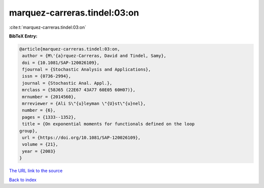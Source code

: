 marquez-carreras.tindel:03:on
=============================

:cite:t:`marquez-carreras.tindel:03:on`

**BibTeX Entry:**

.. code-block:: bibtex

   @article{marquez-carreras.tindel:03:on,
    author = {M\'{a}rquez-Carreras, David and Tindel, Samy},
    doi = {10.1081/SAP-120026109},
    fjournal = {Stochastic Analysis and Applications},
    issn = {0736-2994},
    journal = {Stochastic Anal. Appl.},
    mrclass = {58J65 (22E67 43A77 60E05 60H07)},
    mrnumber = {2014560},
    mrreviewer = {Ali S\"{u}leyman \"{U}st\"{u}nel},
    number = {6},
    pages = {1333--1352},
    title = {On exponential moments for functionals defined on the loop
   group},
    url = {https://doi.org/10.1081/SAP-120026109},
    volume = {21},
    year = {2003}
   }

`The URL link to the source <ttps://doi.org/10.1081/SAP-120026109}>`__


`Back to index <../By-Cite-Keys.html>`__
